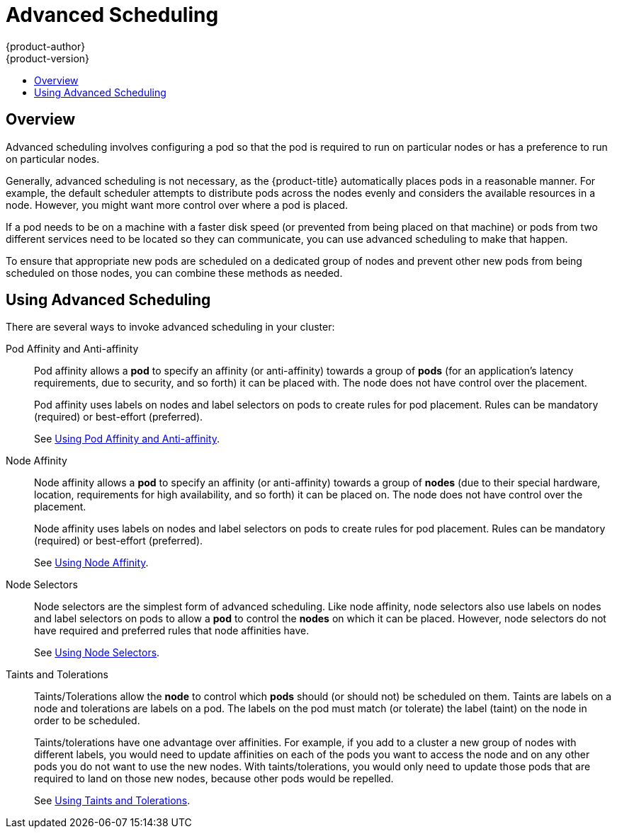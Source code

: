 [[admin-guide-scheduling-advanced]]
= Advanced Scheduling
{product-author}
{product-version}
:data-uri:
:icons:
:experimental:
:toc: macro
:toc-title:

toc::[]

== Overview

Advanced scheduling involves configuring a pod so that the pod is required to run on particular nodes or has a preference to run on particular nodes.

Generally, advanced scheduling  is not necessary, as the {product-title} automatically places pods in a reasonable manner. For example, the default scheduler attempts to distribute pods across the nodes evenly and considers the available resources in a node. However, you might want more control over where a pod is placed.

If a pod needs to be on a machine with a faster disk speed (or prevented from being placed on that machine) or pods from two different services need to be located so they can communicate, you can use advanced scheduling to make that happen.

To ensure that appropriate new pods are scheduled on a dedicated group of nodes and prevent other new pods from being scheduled on those nodes, you can combine these methods as needed.

== Using Advanced Scheduling

There are several ways to invoke advanced scheduling in your cluster:

[[admin-guide-scheduling-advanced-pod]]
Pod Affinity and Anti-affinity:: Pod affinity allows a *pod* to specify an affinity (or anti-affinity) towards a group of *pods* (for an application's latency requirements, due to security, and so forth) it can be placed with. The node does not have control over the placement.
+
Pod affinity uses labels on nodes and label selectors on pods to create rules for pod placement. Rules can be mandatory (required) or best-effort (preferred).
+
See xref:../../admin_guide/scheduling/pod_affinity.adoc#admin-guide-sched-pod-affinity[Using Pod Affinity and Anti-affinity].

[[admin-guide-scheduling-advanced-node]]
Node Affinity:: Node affinity allows a *pod* to specify an affinity (or anti-affinity) towards a group of *nodes* (due to their special hardware, location, requirements for high availability, and so forth) it can be placed on. The node does not have control over the placement.
+
Node affinity uses labels on nodes and label selectors on pods to create rules for pod placement. Rules can be mandatory (required) or best-effort (preferred).
+
See xref:../../admin_guide/scheduling/node_affinity.adoc#admin-guide-sched-affinity[Using Node Affinity].

[[admin-guide-scheduling-advanced-selector]]
Node Selectors:: Node selectors are the simplest form of advanced scheduling. Like node affinity, node selectors also use labels on nodes and label selectors on pods to allow a *pod* to control the *nodes* on which it can be placed. However, node selectors do not have required and preferred rules that node affinities have.
+
See xref:../../admin_guide/scheduling/node_selector.adoc#admin-guide-sched-selector[Using Node Selectors].

[[admin-guide-scheduling-advanced-taints]]
Taints and Tolerations:: Taints/Tolerations allow the *node* to control which *pods* should (or should not) be scheduled on them. Taints are labels on a node and tolerations are labels on a pod. The labels on the pod must match (or tolerate) the label (taint) on the node in order to be scheduled.
+
Taints/tolerations have one advantage over affinities. For example, if you add to a cluster a new group of nodes with different labels, you would need to update affinities on each of the pods you want to access the node and on any other pods you do not want to use the new nodes. With taints/tolerations, you would only need to update those pods that are required to land on those new nodes, because other pods would be repelled.
+
See xref:../../admin_guide/scheduling/taints_tolerations.adoc#admin-guide-taints[Using Taints and Tolerations].


